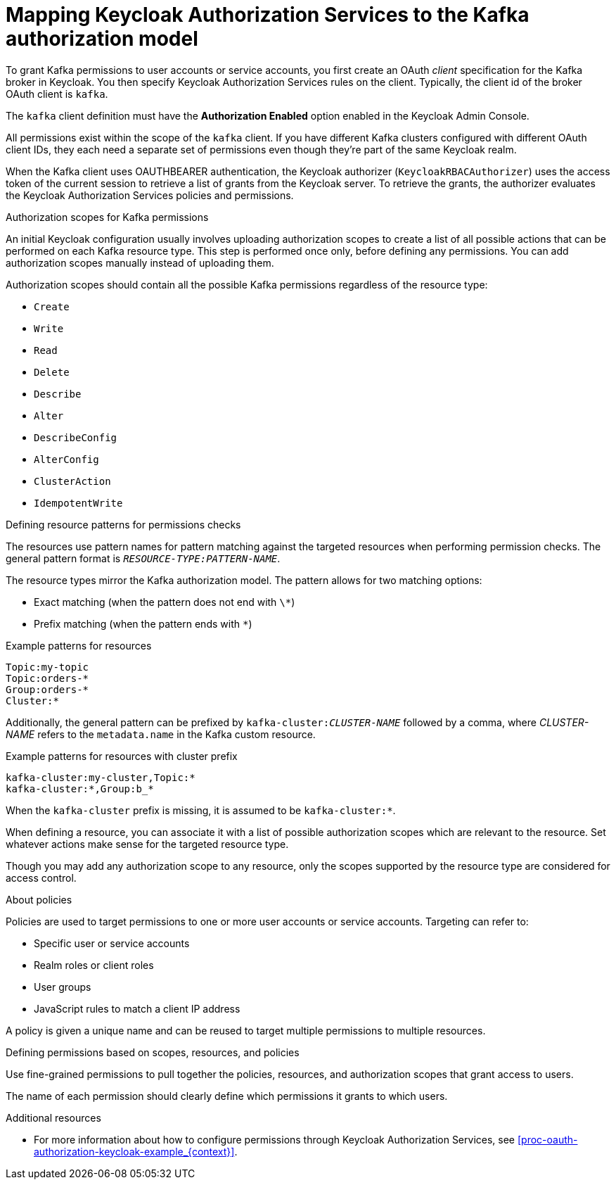 [id="con-mapping-keycloak-authz-services-to-kafka-model_{context}"]
= Mapping Keycloak Authorization Services to the Kafka authorization model

[role="_abstract"]

To grant Kafka permissions to user accounts or service accounts, you first create an OAuth _client_ specification for the Kafka broker in Keycloak. You then specify Keycloak Authorization Services rules on the client.
Typically, the client id of the broker OAuth client is `kafka`.

The `kafka` client definition must have the *Authorization Enabled* option enabled in the Keycloak Admin Console.

All permissions exist within the scope of the `kafka` client. If you have different Kafka clusters configured with different OAuth client IDs, they each need a separate set of permissions even though they're part of the same Keycloak realm.

When the Kafka client uses OAUTHBEARER authentication, the Keycloak authorizer (`KeycloakRBACAuthorizer`) uses the access token of the current session to retrieve a list of grants from the Keycloak server.
To retrieve the grants, the authorizer evaluates the Keycloak Authorization Services policies and permissions.

.Authorization scopes for Kafka permissions

An initial Keycloak configuration usually involves uploading authorization scopes to create a list of all possible actions that can be performed on each Kafka resource type.
This step is performed once only, before defining any permissions.
You can add authorization scopes manually instead of uploading them.

Authorization scopes should contain all the possible Kafka permissions regardless of the resource type:

* `Create`
* `Write`
* `Read`
* `Delete`
* `Describe`
* `Alter`
* `DescribeConfig`
* `AlterConfig`
* `ClusterAction`
* `IdempotentWrite`

.Defining resource patterns for permissions checks

The resources use pattern names for pattern matching against the targeted resources when performing permission checks.
The general pattern format is `__RESOURCE-TYPE:PATTERN-NAME__`.

The resource types mirror the Kafka authorization model.
The pattern allows for two matching options:

* Exact matching (when the pattern does not end with `\*`)
* Prefix matching (when the pattern ends with `*`)

.Example patterns for resources
[source]
----
Topic:my-topic
Topic:orders-*
Group:orders-*
Cluster:*
----

Additionally, the general pattern can be prefixed by `kafka-cluster:__CLUSTER-NAME__` followed by a comma, where _CLUSTER-NAME_ refers to the `metadata.name` in the Kafka custom resource.

.Example patterns for resources with cluster prefix
[source]
----
kafka-cluster:my-cluster,Topic:*
kafka-cluster:*,Group:b_*
----

When the `kafka-cluster` prefix is missing, it is assumed to be `kafka-cluster:*`.

When defining a resource, you can associate it with a list of possible authorization scopes which are relevant to the resource.
Set whatever actions make sense for the targeted resource type.

Though you may add any authorization scope to any resource, only the scopes supported by the resource type are considered for access control.

.About policies

Policies are used to target permissions to one or more user accounts or service accounts.
Targeting can refer to:

* Specific user or service accounts
* Realm roles or client roles
* User groups
* JavaScript rules to match a client IP address

A policy is given a unique name and can be reused to target multiple permissions to multiple resources.

.Defining permissions based on scopes, resources, and policies

Use fine-grained permissions to pull together the policies, resources, and authorization scopes that grant access to users.

The name of each permission should clearly define which permissions it grants to which users.

[role="_additional-resources"]
.Additional resources

* For more information about how to configure permissions through Keycloak Authorization Services, see xref:proc-oauth-authorization-keycloak-example_{context}[]. 
